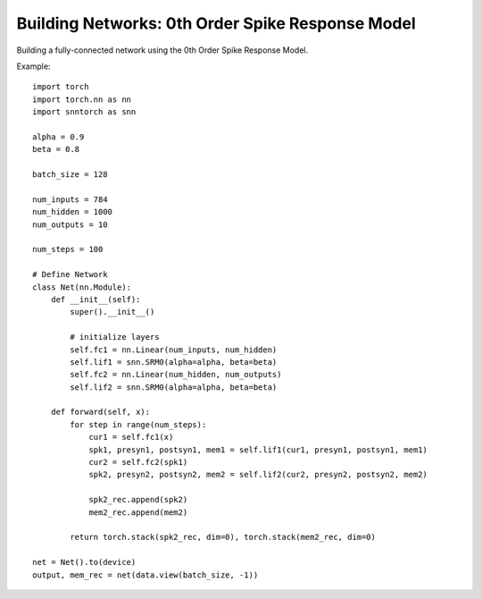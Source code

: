 ==================================================================
Building Networks: 0th Order Spike Response Model
==================================================================

Building a fully-connected network using the 0th Order Spike Response Model.

Example::

        import torch
        import torch.nn as nn
        import snntorch as snn

        alpha = 0.9
        beta = 0.8

        batch_size = 128
      
        num_inputs = 784
        num_hidden = 1000
        num_outputs = 10

        num_steps = 100

        # Define Network
        class Net(nn.Module):
            def __init__(self):
                super().__init__()

                # initialize layers
                self.fc1 = nn.Linear(num_inputs, num_hidden)
                self.lif1 = snn.SRM0(alpha=alpha, beta=beta)
                self.fc2 = nn.Linear(num_hidden, num_outputs)
                self.lif2 = snn.SRM0(alpha=alpha, beta=beta)

            def forward(self, x):
                for step in range(num_steps):
                    cur1 = self.fc1(x)
                    spk1, presyn1, postsyn1, mem1 = self.lif1(cur1, presyn1, postsyn1, mem1)
                    cur2 = self.fc2(spk1)
                    spk2, presyn2, postsyn2, mem2 = self.lif2(cur2, presyn2, postsyn2, mem2)
                    
                    spk2_rec.append(spk2)
                    mem2_rec.append(mem2)

                return torch.stack(spk2_rec, dim=0), torch.stack(mem2_rec, dim=0)

        net = Net().to(device)
        output, mem_rec = net(data.view(batch_size, -1))
